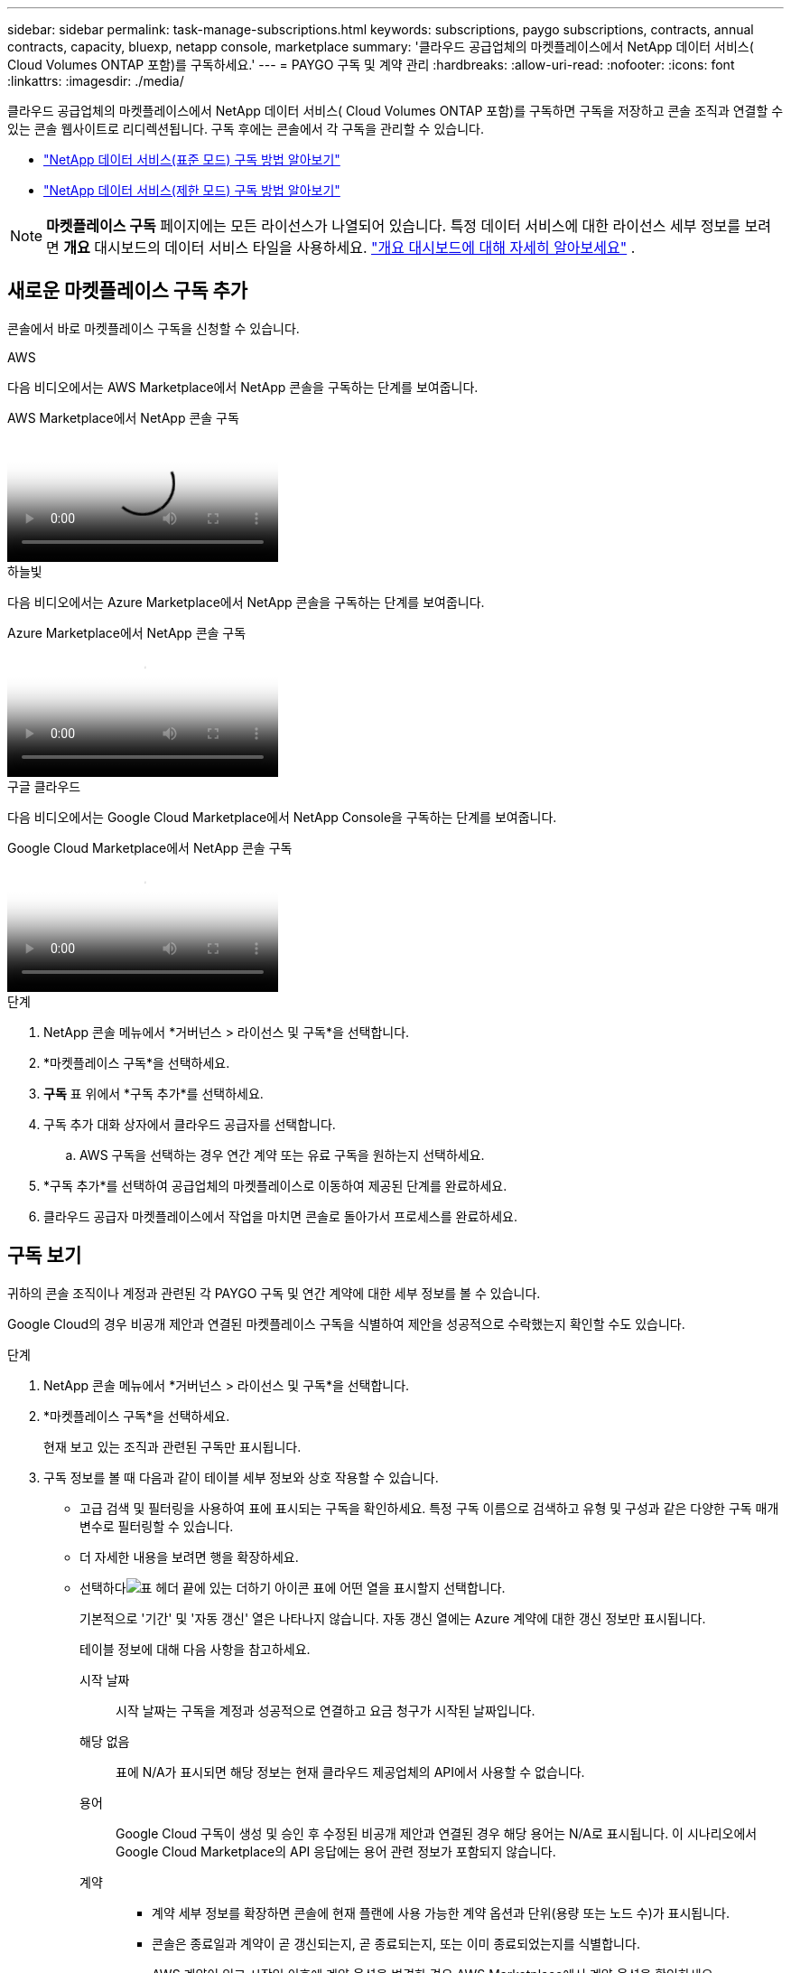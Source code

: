 ---
sidebar: sidebar 
permalink: task-manage-subscriptions.html 
keywords: subscriptions, paygo subscriptions, contracts, annual contracts, capacity, bluexp, netapp console, marketplace 
summary: '클라우드 공급업체의 마켓플레이스에서 NetApp 데이터 서비스( Cloud Volumes ONTAP 포함)를 구독하세요.' 
---
= PAYGO 구독 및 계약 관리
:hardbreaks:
:allow-uri-read: 
:nofooter: 
:icons: font
:linkattrs: 
:imagesdir: ./media/


[role="lead"]
클라우드 공급업체의 마켓플레이스에서 NetApp 데이터 서비스( Cloud Volumes ONTAP 포함)를 구독하면 구독을 저장하고 콘솔 조직과 연결할 수 있는 콘솔 웹사이트로 리디렉션됩니다.  구독 후에는 콘솔에서 각 구독을 관리할 수 있습니다.

* https://docs.netapp.com/us-en/bluexp-setup-admin/task-subscribe-standard-mode.html["NetApp 데이터 서비스(표준 모드) 구독 방법 알아보기"^]
* https://docs.netapp.com/us-en/bluexp-setup-admin/task-subscribe-restricted-mode.html["NetApp 데이터 서비스(제한 모드) 구독 방법 알아보기"^]



NOTE: *마켓플레이스 구독* 페이지에는 모든 라이선스가 나열되어 있습니다.  특정 데이터 서비스에 대한 라이선스 세부 정보를 보려면 *개요* 대시보드의 데이터 서비스 타일을 사용하세요. link:task-homepage.html#overview-page["개요 대시보드에 대해 자세히 알아보세요"] .



== 새로운 마켓플레이스 구독 추가

콘솔에서 바로 마켓플레이스 구독을 신청할 수 있습니다.

[role="tabbed-block"]
====
.AWS
--
다음 비디오에서는 AWS Marketplace에서 NetApp 콘솔을 구독하는 단계를 보여줍니다.

.AWS Marketplace에서 NetApp 콘솔 구독
video::096e1740-d115-44cf-8c27-b051011611eb[panopto]
--
.하늘빛
--
다음 비디오에서는 Azure Marketplace에서 NetApp 콘솔을 구독하는 단계를 보여줍니다.

.Azure Marketplace에서 NetApp 콘솔 구독
video::b7e97509-2ecf-4fa0-b39b-b0510109a318[panopto]
--
.구글 클라우드
--
다음 비디오에서는 Google Cloud Marketplace에서 NetApp Console을 구독하는 단계를 보여줍니다.

.Google Cloud Marketplace에서 NetApp 콘솔 구독
video::373b96de-3691-4d84-b3f3-b05101161638[panopto]
--
====
.단계
. NetApp 콘솔 메뉴에서 *거버넌스 > 라이선스 및 구독*을 선택합니다.
. *마켓플레이스 구독*을 선택하세요.
. *구독* 표 위에서 *구독 추가*를 선택하세요.
. 구독 추가 대화 상자에서 클라우드 공급자를 선택합니다.
+
.. AWS 구독을 선택하는 경우 연간 계약 또는 유료 구독을 원하는지 선택하세요.


. *구독 추가*를 선택하여 공급업체의 마켓플레이스로 이동하여 제공된 단계를 완료하세요.
. 클라우드 공급자 마켓플레이스에서 작업을 마치면 콘솔로 돌아가서 프로세스를 완료하세요.




== 구독 보기

귀하의 콘솔 조직이나 계정과 관련된 각 PAYGO 구독 및 연간 계약에 대한 세부 정보를 볼 수 있습니다.

Google Cloud의 경우 비공개 제안과 연결된 마켓플레이스 구독을 식별하여 제안을 성공적으로 수락했는지 확인할 수도 있습니다.

.단계
. NetApp 콘솔 메뉴에서 *거버넌스 > 라이선스 및 구독*을 선택합니다.
. *마켓플레이스 구독*을 선택하세요.
+
현재 보고 있는 조직과 관련된 구독만 표시됩니다.

. 구독 정보를 볼 때 다음과 같이 테이블 세부 정보와 상호 작용할 수 있습니다.
+
** 고급 검색 및 필터링을 사용하여 표에 표시되는 구독을 확인하세요.  특정 구독 이름으로 검색하고 유형 및 구성과 같은 다양한 구독 매개변수로 필터링할 수 있습니다.
** 더 자세한 내용을 보려면 행을 확장하세요.
** 선택하다image:icon-column-selector.png["표 헤더 끝에 있는 더하기 아이콘"] 표에 어떤 열을 표시할지 선택합니다.
+
기본적으로 '기간' 및 '자동 갱신' 열은 나타나지 않습니다.  자동 갱신 열에는 Azure 계약에 대한 갱신 정보만 표시됩니다.



+
테이블 정보에 대해 다음 사항을 참고하세요.

+
시작 날짜:: 시작 날짜는 구독을 계정과 성공적으로 연결하고 요금 청구가 시작된 날짜입니다.
해당 없음:: 표에 N/A가 표시되면 해당 정보는 현재 클라우드 제공업체의 API에서 사용할 수 없습니다.
용어:: Google Cloud 구독이 생성 및 승인 후 수정된 비공개 제안과 연결된 경우 해당 용어는 N/A로 표시됩니다.  이 시나리오에서 Google Cloud Marketplace의 API 응답에는 용어 관련 정보가 포함되지 않습니다.
계약::
+
--
** 계약 세부 정보를 확장하면 콘솔에 현재 플랜에 사용 가능한 계약 옵션과 단위(용량 또는 노드 수)가 표시됩니다.
** 콘솔은 종료일과 계약이 곧 갱신되는지, 곧 종료되는지, 또는 이미 종료되었는지를 식별합니다.
** AWS 계약이 있고 시작일 이후에 계약 옵션을 변경한 경우 AWS Marketplace에서 계약 옵션을 확인하세요.
** Google Cloud 비공개 제안이 있는 경우 계약 옵션을 사용할 수 없습니다.


--






== 구독 이름 바꾸기

조직에서 구독을 사용하는 방식을 더 잘 식별할 수 있도록 구독 이름을 변경할 수 있습니다.

.단계
. NetApp 콘솔 메뉴에서 *거버넌스 > 라이선스 및 구독*을 선택합니다.
. *마켓플레이스 구독*을 선택하세요.
. 관리하려는 구독에 해당하는 행에서 작업 메뉴를 선택하고 *이름 바꾸기*를 선택합니다.




== 공급자 자격 증명으로 구독 구성

구독은 일반적으로 구독 시 생성한 공급자 자격 증명을 사용하여 구성됩니다.  어떤 경우에는 다른 자격 증명을 사용하여 요금 청구 방식을 변경하도록 구독을 재구성해야 할 수도 있습니다.  구독과 관련된 자격 증명은 에이전트와도 연결되어야 합니다.

자격 증명 형식은 사용하는 마켓플레이스에 따라 달라집니다.  예를 들어, Azure 마켓플레이스 구독은 Azure 구독 이름과 연결되는 반면, AWS 마켓플레이스 구독은 AWS 계정 ID를 사용합니다.  사용 가능한 자격 증명 목록은 자격 증명 페이지에서 볼 수 있습니다.

구독을 취소한 경우 구성 옵션은 회색으로 표시됩니다.

.단계
. NetApp 콘솔 메뉴에서 *거버넌스 > 라이선스 및 구독*을 선택합니다.
. *마켓플레이스 구독*을 선택하세요.
. 구성하려는 구독에 해당하는 행에서 작업 메뉴를 선택하고 *구성*을 선택합니다.
. 구성 대화 상자에서 구독과 함께 구성할 자격 증명을 선택합니다.  현재 선택된 에이전트와 관련된 자격 증명에서만 선택할 수 있습니다.  사용하려는 자격 증명이 보이지 않으면 다른 에이전트 보기로 전환해 보세요.




== 콘솔 조직과 구독 연결

구독을 조직과 연결하면 해당 조직의 구성원이 해당 구독을 사용하여 요금을 청구할 수 있습니다.

구독 사용을 특정 조직으로 제한하거나 여러 조직 간에 구독을 공유할 수 있습니다.

구독을 조직과 연결하려면 조직 관리자 역할이 있어야 합니다.


NOTE: 콘솔은 조직을 사용하여 사용자와 리소스를 관리하는 표준 모드에서 IAM(Identity and Access Management)을 지원합니다.  비공개 모드나 제한 모드로 콘솔을 사용하는 경우 콘솔 계정을 사용하여 구독을 포함한 사용자와 리소스를 관리합니다.

.단계
. NetApp 콘솔 메뉴에서 *거버넌스 > 라이선스 및 구독*을 선택합니다.
. *마켓플레이스 구독*을 선택하세요.
. 연결하려는 구독 행에서 작업 메뉴를 열고 *연결*을 선택합니다.
. *구독 연결* 대화 상자에서 구독과 연결할 하나 이상의 조직을 선택합니다.
. *연계*를 선택하세요.




== 구독과 관련된 자격 증명 보기

*마켓플레이스 구독* 페이지에서 특정 구독에 대한 자격 증명을 볼 수 있습니다.  이를 통해 구독료가 어떻게 청구되는지 확인할 수 있습니다.  자격 증명은 사용 중인 에이전트에 연결되어 있으므로, 보려는 구독과 연결된 에이전트를 선택해야 합니다.


NOTE: 필요한 경우 상단 탐색 모음에서 에이전트 드롭다운을 사용하여 에이전트를 전환하세요.

.단계
. NetApp 콘솔 메뉴에서 *거버넌스 > 라이선스 및 구독*을 선택합니다.
. *마켓플레이스 구독*을 선택하세요.
. 자격 증명을 보려는 구독이 포함된 행에서 보기를 선택합니다.  여러 자격 증명이 구독과 연결된 경우 자격 증명이 표시되지 않고 다른 에이전트를 선택하라는 메시지가 표시됩니다.




=== 구독 구성 해제

구독을 제거하려면 먼저 구독의 구성을 해제해야 합니다.  이렇게 하면 연관된 모든 데이터와 설정이 지워집니다.

.단계
. NetApp 콘솔 메뉴에서 *거버넌스 > 라이선스 및 구독*을 선택합니다.
. *마켓플레이스 구독*을 선택하세요.
. 구성을 해제하려는 구독 행에서 작업 메뉴를 클릭하고 *구성 해제*를 선택합니다.
. 지시에 따라 연관된 설정이나 데이터를 제거하거나 재설정하세요.
. 상태가 *구성되지 않음*으로 업데이트될 때까지 기다리세요.




=== 구독 제거

클라우드 공급자(AWS, Google Cloud 또는 Azure)에서 구독을 취소하면 콘솔에 구독 상태가 *구독 취소*로 표시됩니다.

콘솔에서 *구독 취소*된 구독을 제거하면 더 이상 표시되지 않습니다.

[NOTE]
====
*구독 취소*와 *구성 취소* 두 가지 상태의 구독만 제거할 수 있습니다.  제거하기 전에 모든 관련 설정, 데이터 및 구성을 지우거나 재설정해야 합니다.

구독이 여전히 구성된 경우 *제거* 옵션이 표시되지 않습니다.  해당 옵션을 사용하려면 관련 설정, 서비스 또는 데이터를 지워 구독 구성을 해제하세요.

====
.단계
. NetApp 콘솔 메뉴에서 *거버넌스 > 라이선스 및 구독*을 선택합니다.
. *마켓플레이스 구독*을 선택하세요.
. 제거하려는 구독 행에서 작업 메뉴를 열고 *제거*를 선택하세요.
+
*구독 취소* 및 *구성되지 않음* 상태의 구독만 제거할 수 있습니다.

. *구독 제거* 대화 상자에서 구독을 제거할 것인지 확인하세요.

